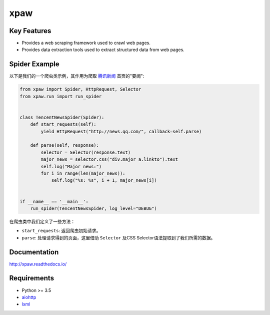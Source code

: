 ====
xpaw
====

.. image:: https://travis-ci.org/jadbin/xpaw.svg?branch=master
    :target: https://travis-ci.org/jadbin/xpaw

.. image:: https://coveralls.io/repos/jadbin/xpaw/badge.svg?branch=master&service=github
    :target: https://coveralls.io/github/jadbin/xpaw?branch=master

.. image:: https://img.shields.io/badge/license-Apache 2-blue.svg
    :target: https://github.com/jadbin/xpaw/blob/master/LICENSE

Key Features
============

- Provides a web scraping framework used to crawl web pages.
- Provides data extraction tools used to extract structured data from web pages.

Spider Example
==============

以下是我们的一个爬虫类示例，其作用为爬取 `腾讯新闻 <http://news.qq.com/>`_ 首页的"要闻":

.. code-block:: python

    from xpaw import Spider, HttpRequest, Selector
    from xpaw.run import run_spider


    class TencentNewsSpider(Spider):
        def start_requests(self):
            yield HttpRequest("http://news.qq.com/", callback=self.parse)

        def parse(self, response):
            selector = Selector(response.text)
            major_news = selector.css("div.major a.linkto").text
            self.log("Major news:")
            for i in range(len(major_news)):
                self.log("%s: %s", i + 1, major_news[i])


    if __name__ == '__main__':
        run_spider(TencentNewsSpider, log_level="DEBUG")

在爬虫类中我们定义了一些方法：

- ``start_requests``: 返回爬虫初始请求。
- ``parse``: 处理请求得到的页面，这里借助 ``Selector`` 及CSS Selector语法提取到了我们所需的数据。

Documentation
=============

http://xpaw.readthedocs.io/

Requirements
============

- Python >= 3.5
- `aiohttp`_
- `lxml`_

.. _aiohttp: https://pypi.python.org/pypi/aiohttp
.. _lxml: https://pypi.python.org/pypi/lxml
